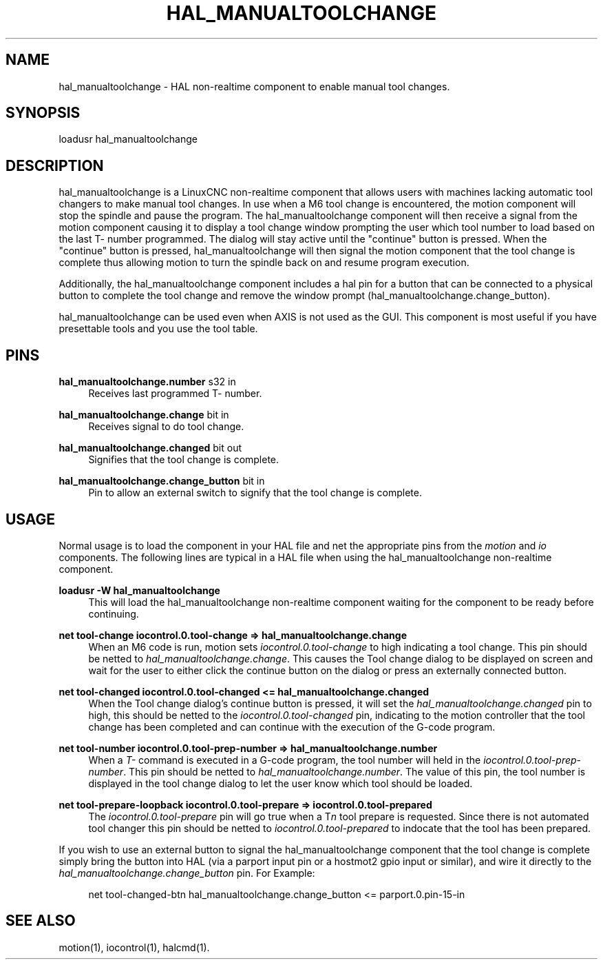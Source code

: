 '\" t
.\"     Title: hal_manualtoolchange
.\"    Author: [FIXME: author] [see http://www.docbook.org/tdg5/en/html/author]
.\" Generator: DocBook XSL Stylesheets vsnapshot <http://docbook.sf.net/>
.\"      Date: 05/27/2025
.\"    Manual: LinuxCNC Documentation
.\"    Source: LinuxCNC
.\"  Language: English
.\"
.TH "HAL_MANUALTOOLCHANGE" "1" "05/27/2025" "LinuxCNC" "LinuxCNC Documentation"
.\" -----------------------------------------------------------------
.\" * Define some portability stuff
.\" -----------------------------------------------------------------
.\" ~~~~~~~~~~~~~~~~~~~~~~~~~~~~~~~~~~~~~~~~~~~~~~~~~~~~~~~~~~~~~~~~~
.\" http://bugs.debian.org/507673
.\" http://lists.gnu.org/archive/html/groff/2009-02/msg00013.html
.\" ~~~~~~~~~~~~~~~~~~~~~~~~~~~~~~~~~~~~~~~~~~~~~~~~~~~~~~~~~~~~~~~~~
.ie \n(.g .ds Aq \(aq
.el       .ds Aq '
.\" -----------------------------------------------------------------
.\" * set default formatting
.\" -----------------------------------------------------------------
.\" disable hyphenation
.nh
.\" disable justification (adjust text to left margin only)
.ad l
.\" -----------------------------------------------------------------
.\" * MAIN CONTENT STARTS HERE *
.\" -----------------------------------------------------------------
.SH "NAME"
hal_manualtoolchange \- HAL non\-realtime component to enable manual tool changes\&.
.SH "SYNOPSIS"
.sp
loadusr hal_manualtoolchange
.SH "DESCRIPTION"
.sp
hal_manualtoolchange is a LinuxCNC non\-realtime component that allows users with machines lacking automatic tool changers to make manual tool changes\&. In use when a M6 tool change is encountered, the motion component will stop the spindle and pause the program\&. The hal_manualtoolchange component will then receive a signal from the motion component causing it to display a tool change window prompting the user which tool number to load based on the last T\- number programmed\&. The dialog will stay active until the "continue" button is pressed\&. When the "continue" button is pressed, hal_manualtoolchange will then signal the motion component that the tool change is complete thus allowing motion to turn the spindle back on and resume program execution\&.
.sp
Additionally, the hal_manualtoolchange component includes a hal pin for a button that can be connected to a physical button to complete the tool change and remove the window prompt (hal_manualtoolchange\&.change_button)\&.
.sp
hal_manualtoolchange can be used even when AXIS is not used as the GUI\&. This component is most useful if you have presettable tools and you use the tool table\&.
.SH "PINS"
.PP
\fBhal_manualtoolchange\&.number\fR s32 in
.RS 4
Receives last programmed T\- number\&.
.RE
.PP
\fBhal_manualtoolchange\&.change\fR bit in
.RS 4
Receives signal to do tool change\&.
.RE
.PP
\fBhal_manualtoolchange\&.changed\fR bit out
.RS 4
Signifies that the tool change is complete\&.
.RE
.PP
\fBhal_manualtoolchange\&.change_button\fR bit in
.RS 4
Pin to allow an external switch to signify that the tool change is complete\&.
.RE
.SH "USAGE"
.sp
Normal usage is to load the component in your HAL file and net the appropriate pins from the\fI motion\fR and\fI io\fR components\&. The following lines are typical in a HAL file when using the hal_manualtoolchange non\-realtime component\&.
.PP
\fBloadusr \-W hal_manualtoolchange\fR
.RS 4
This will load the hal_manualtoolchange non\-realtime component waiting for the component to be ready before continuing\&.
.RE
.PP
\fBnet tool\-change iocontrol\&.0\&.tool\-change => hal_manualtoolchange\&.change\fR
.RS 4
When an M6 code is run, motion sets
\fIiocontrol\&.0\&.tool\-change\fR
to high indicating a tool change\&. This pin should be netted to
\fIhal_manualtoolchange\&.change\fR\&. This causes the Tool change dialog to be displayed on screen and wait for the user to either click the continue button on the dialog or press an externally connected button\&.
.RE
.PP
\fBnet tool\-changed iocontrol\&.0\&.tool\-changed <= hal_manualtoolchange\&.changed\fR
.RS 4
When the Tool change dialog\(cqs continue button is pressed, it will set the
\fIhal_manualtoolchange\&.changed\fR
pin to high, this should be netted to the
\fIiocontrol\&.0\&.tool\-changed\fR
pin, indicating to the motion controller that the tool change has been completed and can continue with the execution of the G\-code program\&.
.RE
.PP
\fBnet tool\-number iocontrol\&.0\&.tool\-prep\-number => hal_manualtoolchange\&.number\fR
.RS 4
When a
\fIT\-\fR
command is executed in a G\-code program, the tool number will held in the
\fIiocontrol\&.0\&.tool\-prep\-number\fR\&. This pin should be netted to
\fIhal_manualtoolchange\&.number\fR\&. The value of this pin, the tool number is displayed in the tool change dialog to let the user know which tool should be loaded\&.
.RE
.PP
\fBnet tool\-prepare\-loopback iocontrol\&.0\&.tool\-prepare => iocontrol\&.0\&.tool\-prepared\fR
.RS 4
The
\fIiocontrol\&.0\&.tool\-prepare\fR
pin will go true when a T\fIn\fR
tool prepare is requested\&. Since there is not automated tool changer this pin should be netted to
\fIiocontrol\&.0\&.tool\-prepared\fR
to indocate that the tool has been prepared\&.
.RE
.sp
If you wish to use an external button to signal the hal_manualtoolchange component that the tool change is complete simply bring the button into HAL (via a parport input pin or a hostmot2 gpio input or similar), and wire it directly to the \fIhal_manualtoolchange\&.change_button\fR pin\&. For Example:
.sp
.if n \{\
.RS 4
.\}
.nf
net tool\-changed\-btn hal_manualtoolchange\&.change_button <= parport\&.0\&.pin\-15\-in
.fi
.if n \{\
.RE
.\}
.SH "SEE ALSO"
.sp
motion(1), iocontrol(1), halcmd(1)\&.
